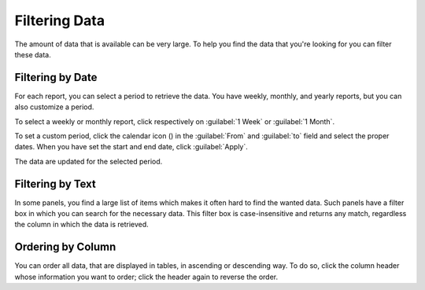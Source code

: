 .. |calendar| image:: ../_static/calendar.png

.. _filtering_data:

Filtering Data
==============

The amount of data that is available can be very large. To help you find the data that you're looking for
you can filter these data.


Filtering by Date
-----------------

For each report, you can select a period to retrieve the data. You have weekly, monthly, and
yearly reports, but you can also customize a period.

To select a weekly or monthly report, click respectively on :guilabel:`1 Week` or :guilabel:`1
Month`.

To set a custom period, click the calendar icon (|calendar|) in the :guilabel:`From` and :guilabel:`to`
field and select the proper dates. When you have set the start and end date, click :guilabel:`Apply`. 

The data are updated for the selected period.


Filtering by Text
-----------------

In some panels, you find a large list of items which makes it often hard to find the wanted data. Such
panels have a filter box in which you can search for the necessary data. This filter box is
case-insensitive and returns any match, regardless the column in which the data is retrieved.


Ordering by Column
------------------

You can order all data, that are displayed in tables, in ascending or descending way. To do so, click the
column header whose information you want to order; click the header again to reverse the order.

